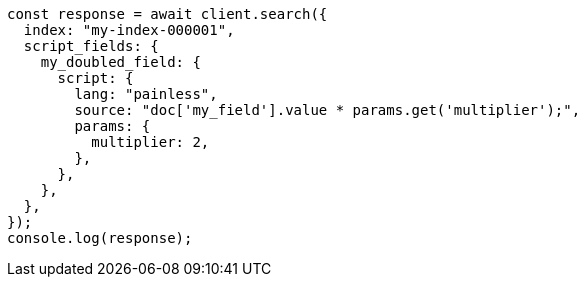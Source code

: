 // This file is autogenerated, DO NOT EDIT
// Use `node scripts/generate-docs-examples.js` to generate the docs examples

[source, js]
----
const response = await client.search({
  index: "my-index-000001",
  script_fields: {
    my_doubled_field: {
      script: {
        lang: "painless",
        source: "doc['my_field'].value * params.get('multiplier');",
        params: {
          multiplier: 2,
        },
      },
    },
  },
});
console.log(response);
----
